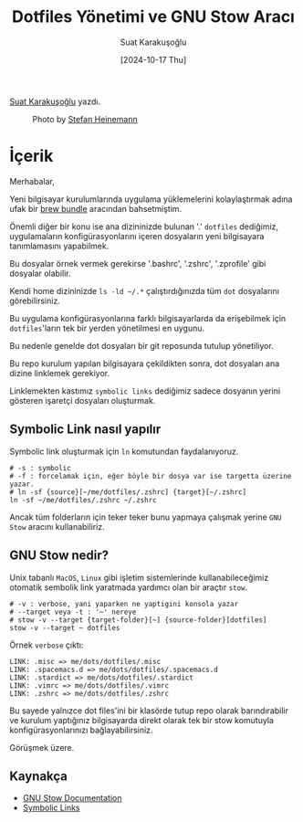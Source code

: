 #+title: Dotfiles Yönetimi ve GNU Stow Aracı
#+date: [2024-10-17 Thu]
#+author: Suat Karakuşoğlu
#+filetags: :Araçlar:Kurulum:

[[https://tr.linkedin.com/in/suat-karakusoglu][Suat Karakuşoğlu]] yazdı.

#+CAPTION: Photo by [[https://unsplash.com/@stefanheinemann][Stefan Heinemann]]
[[file:stow_dotfiles_cover.jpg]]

* İçerik
Merhabalar,

Yeni bilgisayar kurulumlarında uygulama yüklemelerini kolaylaştırmak adına ufak bir [[https://mobilen.art/news/brew_bundle/][brew bundle]] aracından bahsetmiştim.

Önemli diğer bir konu ise ana dizininizde bulunan '.' =dotfiles= dediğimiz, uygulamaların konfigürasyonlarını içeren dosyaların yeni bilgisayara tanımlamasını yapabilmek.

Bu dosyalar örnek vermek gerekirse '.bashrc', '.zshrc', '.zprofile' gibi dosyalar olabilir.

Kendi home dizininizde =ls -ld ~/.*= çalıştırdığınızda tüm =dot= dosyalarını görebilirsiniz.

Bu uygulama konfigürasyonlarına farklı bilgisayarlarda da erişebilmek için =dotfiles='ların tek bir yerden yönetilmesi en uygunu.

Bu nedenle genelde dot dosyaları bir git reposunda tutulup yönetiliyor.

Bu repo kurulum yapılan bilgisayara çekildikten sonra, dot dosyaları ana dizine linklemek gerekiyor.

Linklemekten kastımız =symbolic links= dediğimiz sadece dosyanın yerini gösteren işaretçi dosyaları oluşturmak.

** Symbolic Link nasıl yapılır
Symbolic link oluşturmak için =ln= komutundan faydalanıyoruz.
#+begin_src shell
  # -s : symbolic
  # -f : forcelamak için, eğer böyle bir dosya var ise targetta üzerine yazar.
  # ln -sf {source}[~/me/dotfiles/.zshrc] {target}[~/.zshrc]
  ln -sf ~/me/dotfiles/.zshrc ~/.zshrc
#+end_src

Ancak tüm folderların için teker teker bunu yapmaya çalışmak yerine =GNU Stow= aracını kullanabiliriz.

** GNU Stow nedir?
Unix tabanlı =MacOS=, =Linux= gibi işletim sistemlerinde kullanabileceğimiz otomatik sembolik link yaratmada yardımcı olan bir araçtır =stow=.

#+begin_src shell
  # -v : verbose, yani yaparken ne yaptigini konsola yazar
  # --target veya -t : '~' nereye
  # stow -v --target {target-folder}[~] {source-folder}[dotfiles]
  stow -v --target ~ dotfiles
#+end_src

Örnek =verbose= çıktı:

#+begin_src shell
  LINK: .misc => me/dots/dotfiles/.misc
  LINK: .spacemacs.d => me/dots/dotfiles/.spacemacs.d
  LINK: .stardict => me/dots/dotfiles/.stardict
  LINK: .vimrc => me/dots/dotfiles/.vimrc
  LINK: .zshrc => me/dots/dotfiles/.zshrc
#+end_src

Bu sayede yalnızce dot files'ini bir klasörde tutup repo olarak barındırabilir ve kurulum yaptığınız bilgisayarda direkt olarak tek bir stow komutuyla konfigürasyonlarınızı bağlayabilirsiniz.

Görüşmek üzere.

** Kaynakça
- [[https://www.gnu.org/software/stow/manual/stow.html][GNU Stow Documentation]]
- [[https://en.wikipedia.org/wiki/Symbolic_link][Symbolic Links]]
